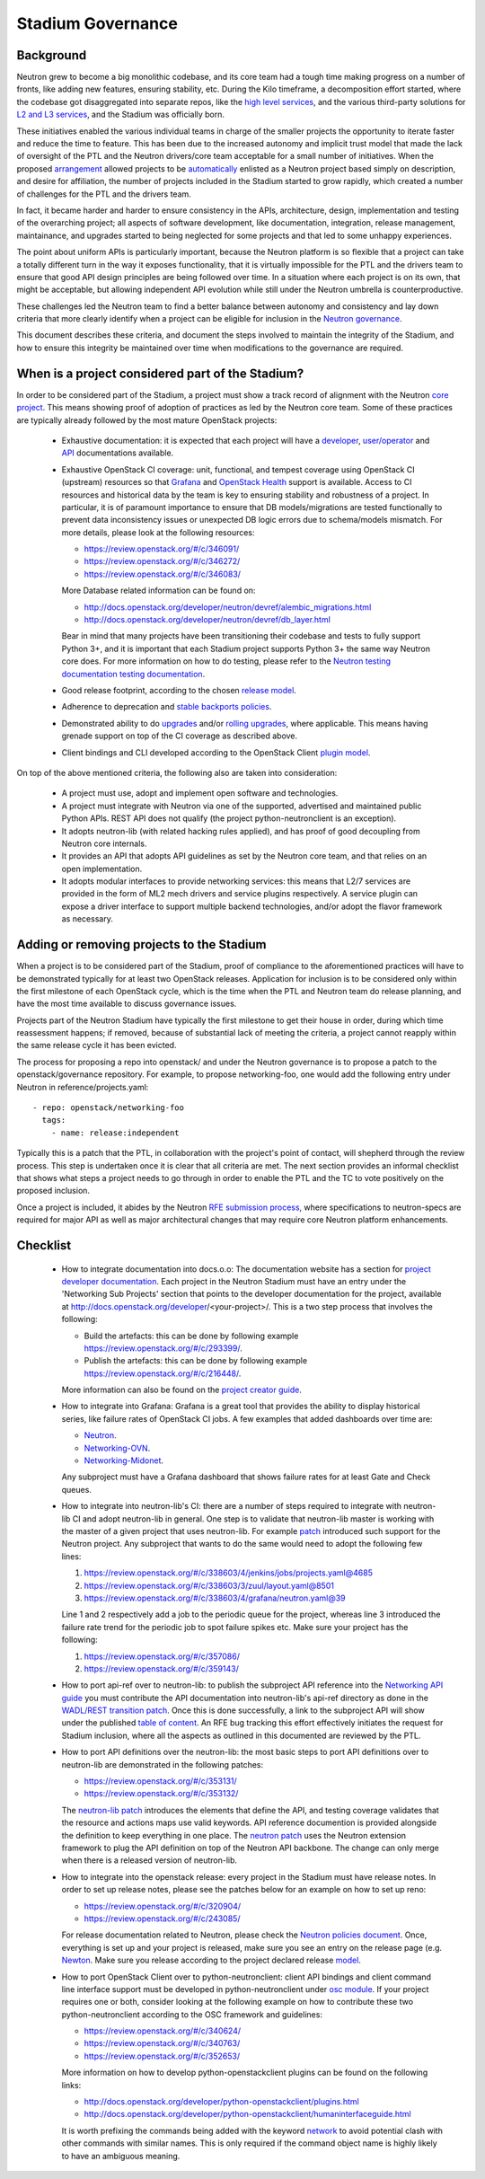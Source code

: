 ..
      Licensed under the Apache License, Version 2.0 (the "License"); you may
      not use this file except in compliance with the License. You may obtain
      a copy of the License at

          http://www.apache.org/licenses/LICENSE-2.0

      Unless required by applicable law or agreed to in writing, software
      distributed under the License is distributed on an "AS IS" BASIS, WITHOUT
      WARRANTIES OR CONDITIONS OF ANY KIND, either express or implied. See the
      License for the specific language governing permissions and limitations
      under the License.


      Convention for heading levels in Neutron devref:
      =======  Heading 0 (reserved for the title in a document)
      -------  Heading 1
      ~~~~~~~  Heading 2
      +++++++  Heading 3
      '''''''  Heading 4
      (Avoid deeper levels because they do not render well.)


Stadium Governance
==================

Background
----------

Neutron grew to become a big monolithic codebase, and its core team had a
tough time making progress on a number of fronts, like adding new
features, ensuring stability, etc. During the Kilo timeframe, a
decomposition effort started, where the codebase got disaggregated into
separate repos, like the `high level services <http://specs.openstack.org/openstack/neutron-specs/specs/kilo/services-split.html>`_,
and the various third-party solutions for `L2 and L3 services <http://specs.openstack.org/openstack/neutron-specs/specs/kilo/core-vendor-decomposition.html>`_,
and the Stadium was officially born.

These initiatives enabled the various individual teams in charge of the
smaller projects the opportunity to iterate faster and reduce the time to
feature. This has been due to the increased autonomy and implicit trust model
that made the lack of oversight of the PTL and the Neutron drivers/core team
acceptable for a small number of initiatives. When the proposed `arrangement <https://review.openstack.org/#/c/175952/>`_
allowed projects to be `automatically <http://git.openstack.org/cgit/openstack/governance/commit/?id=321a020cbcaada01976478ea9f677ebb4df7bd6d>`_
enlisted as a Neutron project based simply on description, and desire for
affiliation, the number of projects included in the Stadium started to grow
rapidly, which created a number of challenges for the PTL and the drivers
team.

In fact, it became harder and harder to ensure consistency in the APIs,
architecture, design, implementation and testing of the overarching project;
all aspects of software development, like documentation, integration, release
management, maintainance, and upgrades started to being neglected for some
projects and that led to some unhappy experiences.

The point about uniform APIs is particularly important, because the Neutron
platform is so flexible that a project can take a totally different turn in
the way it exposes functionality, that it is virtually impossible for the
PTL and the drivers team to ensure that good API design principles are being
followed over time. In a situation where each project is on its own, that
might be acceptable, but allowing independent API evolution while still under
the Neutron umbrella is counterproductive.

These challenges led the Neutron team to find a better balance between autonomy
and consistency and lay down criteria that more clearly identify when a project
can be eligible for inclusion in the `Neutron governance <http://governance.openstack.org/reference/projects/neutron.html>`_.

This document describes these criteria, and document the steps involved to
maintain the integrity of the Stadium, and how to ensure this integrity be
maintained over time when modifications to the governance are required.

When is a project considered part of the Stadium?
-------------------------------------------------

In order to be considered part of the Stadium, a project must show a track
record of alignment with the Neutron `core project <http://git.openstack.org/cgit/openstack/neutron>`_.
This means showing proof of adoption of practices as led by the Neutron core
team. Some of these practices are typically already followed by the most
mature OpenStack projects:

 * Exhaustive documentation: it is expected that each project will have a
   `developer <http://docs.openstack.org/developer/neutron/>`_,
   `user/operator <http://docs.openstack.org/mitaka/networking-guide/>`_
   and `API <http://developer.openstack.org/api-ref/networking/>`_
   documentations available.

 * Exhaustive OpenStack CI coverage: unit, functional, and tempest coverage
   using OpenStack CI (upstream) resources so that `Grafana <http://grafana.openstack.org/dashboard/db/neutron-failure-rate>`_
   and `OpenStack Health <http://status.openstack.org/openstack-health/#/>`_
   support is available. Access to CI resources and historical data by the
   team is key to ensuring stability and robustness of a project.
   In particular, it is of paramount importance to ensure that DB models/migrations
   are tested functionally to prevent data inconsistency issues or unexpected
   DB logic errors due to schema/models mismatch. For more details, please
   look at the following resources:

   * https://review.openstack.org/#/c/346091/
   * https://review.openstack.org/#/c/346272/
   * https://review.openstack.org/#/c/346083/

   More Database related information can be found on:

   * http://docs.openstack.org/developer/neutron/devref/alembic_migrations.html
   * http://docs.openstack.org/developer/neutron/devref/db_layer.html

   Bear in mind that many projects have been transitioning their codebase and
   tests to fully support Python 3+, and it is important that each Stadium
   project supports Python 3+ the same way Neutron core does. For more
   information on how to do testing, please refer to the
   `Neutron testing documentation testing documentation <http://docs.openstack.org/developer/neutron/devref/development.environment.html#testing-neutron>`_.

 * Good release footprint, according to the chosen `release model <http://governance.openstack.org/reference/tags/#release-management-tags>`_.

 * Adherence to deprecation and `stable backports policies <http://governance.openstack.org/reference/tags/#stable-maintenance-tags>`_.

 * Demonstrated ability to do `upgrades <http://governance.openstack.org/reference/tags/assert_supports-upgrade.html>`_
   and/or `rolling upgrades <http://governance.openstack.org/reference/tags/assert_supports-rolling-upgrade.html>`_,
   where applicable. This means having grenade support on top of the CI
   coverage as described above.

 * Client bindings and CLI developed according to the OpenStack Client `plugin model <http://docs.openstack.org/developer/python-openstackclient/plugins.html>`_.

On top of the above mentioned criteria, the following also are taken into
consideration:

 * A project must use, adopt and implement open software and technologies.

 * A project must integrate with Neutron via one of the supported, advertised
   and maintained public Python APIs. REST API does not qualify (the project
   python-neutronclient is an exception).

 * It adopts neutron-lib (with related hacking rules applied), and has proof
   of good decoupling from Neutron core internals.

 * It provides an API that adopts API guidelines as set by the Neutron core
   team, and that relies on an open implementation.

 * It adopts modular interfaces to provide networking services: this means
   that L2/7 services are provided in the form of ML2 mech drivers and
   service plugins respectively. A service plugin can expose a driver
   interface to support multiple backend technologies, and/or adopt the
   flavor framework as necessary.

Adding or removing projects to the Stadium
------------------------------------------

When a project is to be considered part of the Stadium, proof of compliance to
the aforementioned practices will have to be demonstrated typically for at
least two OpenStack releases. Application for inclusion is to be considered
only within the first milestone of each OpenStack cycle, which is the time when
the PTL and Neutron team do release planning, and have the most time available
to discuss governance issues.

Projects part of the Neutron Stadium have typically the first milestone to get
their house in order, during which time reassessment happens; if removed, because
of substantial lack of meeting the criteria, a project cannot reapply within
the same release cycle it has been evicted.

The process for proposing a repo into openstack/ and under the Neutron
governance is to propose a patch to the openstack/governance repository.
For example, to propose networking-foo, one would add the following entry
under Neutron in reference/projects.yaml::

    - repo: openstack/networking-foo
      tags:
        - name: release:independent

Typically this is a patch that the PTL, in collaboration with the project's
point of contact, will shepherd through the review process. This step is
undertaken once it is clear that all criteria are met. The next section
provides an informal checklist that shows what steps a project needs to
go through in order to enable the PTL and the TC to vote positively on
the proposed inclusion.

Once a project is included, it abides by the Neutron `RFE submission process <http://docs.openstack.org/developer/neutron/policies/blueprints.html>`_,
where specifications to neutron-specs are required for major API as well
as major architectural changes that may require core Neutron platform
enhancements.

Checklist
---------

 * How to integrate documentation into docs.o.o: The documentation
   website has a section for `project developer documentation <http://docs.openstack.org/developer/openstack-projects.html>`_.
   Each project in the Neutron Stadium must have an entry under the
   'Networking Sub Projects' section that points to the developer
   documentation for the project, available at http://docs.openstack.org/developer/<your-project>/.
   This is a two step process that involves the following:

   * Build the artefacts: this can be done by following example
     https://review.openstack.org/#/c/293399/.
   * Publish the artefacts: this can be done by following example
     https://review.openstack.org/#/c/216448/.

   More information can also be found on the
   `project creator guide <http://docs.openstack.org/infra/manual/creators.html#add-link-to-your-developer-documentation>`_.

 * How to integrate into Grafana: Grafana is a great tool that provides
   the ability to display historical series, like failure rates of
   OpenStack CI jobs. A few examples that added dashboards over time are:

   * `Neutron <https://review.openstack.org/#/c/278832/>`_.
   * `Networking-OVN <https://review.openstack.org/#/c/335791>`_.
   * `Networking-Midonet <https://review.openstack.org/#/c/315033>`_.

   Any subproject must have a Grafana dashboard that shows failure
   rates for at least Gate and Check queues.

 * How to integrate into neutron-lib's CI: there are a number of steps
   required to integrate with neutron-lib CI and adopt neutron-lib in
   general. One step is to validate that neutron-lib master is working
   with the master of a given project that uses neutron-lib. For example
   `patch <https://review.openstack.org/#/c/338603/>`_ introduced such
   support for the Neutron project. Any subproject that wants to do the
   same would need to adopt the following few lines:

   #. https://review.openstack.org/#/c/338603/4/jenkins/jobs/projects.yaml@4685
   #. https://review.openstack.org/#/c/338603/3/zuul/layout.yaml@8501
   #. https://review.openstack.org/#/c/338603/4/grafana/neutron.yaml@39

   Line 1 and 2 respectively add a job to the periodic queue for the
   project, whereas line 3 introduced the failure rate trend for the
   periodic job to spot failure spikes etc. Make sure your project has
   the following:

   #. https://review.openstack.org/#/c/357086/
   #. https://review.openstack.org/#/c/359143/

 * How to port api-ref over to neutron-lib: to publish the subproject
   API reference into the `Networking API guide <http://developer.openstack.org/api-ref/networking/>`_
   you must contribute the API documentation into neutron-lib's api-ref
   directory as done in the `WADL/REST transition patch <https://review.openstack.org/#/c/327510/>`_.
   Once this is done successfully, a link to the subproject API will
   show under the published `table of content <https://github.com/openstack/neutron-lib/blob/master/api-ref/source/index.rst>`_.
   An RFE bug tracking this effort effectively initiates the request
   for Stadium inclusion, where all the aspects as outlined in this
   documented are reviewed by the PTL.

 * How to port API definitions over the neutron-lib: the most basic
   steps to port API definitions over to neutron-lib are demonstrated
   in the following patches:

   * https://review.openstack.org/#/c/353131/
   * https://review.openstack.org/#/c/353132/

   The `neutron-lib patch <https://review.openstack.org/#/c/353131/>`_
   introduces the elements that define the API, and testing coverage
   validates that the resource and actions maps use valid keywords.
   API reference documention is provided alongside the definition to
   keep everything in one place.
   The `neutron patch <https://review.openstack.org/#/c/353132/>`_
   uses the Neutron extension framework to plug the API definition
   on top of the Neutron API backbone. The change can only merge when
   there is a released version of neutron-lib.

 * How to integrate into the openstack release: every project in the
   Stadium must have release notes. In order to set up release notes,
   please see the patches below for an example on how to set up reno:

   * https://review.openstack.org/#/c/320904/
   * https://review.openstack.org/#/c/243085/

   For release documentation related to Neutron, please check the
   `Neutron policies document <http://docs.openstack.org/developer/neutron/#neutron-policies>`_.
   Once, everything is set up and your project is released, make sure
   you see an entry on the release page (e.g. `Newton <http://releases.openstack.org/newton/index.html#other-projects>`_.
   Make sure you release according to the project declared release
   `model <http://governance.openstack.org/reference/projects/neutron.html#deliverables-and-tags>`_.

 * How to port OpenStack Client over to python-neutronclient: client
   API bindings and client command line interface support must be
   developed in python-neutronclient under `osc module <https://github.com/openstack/python-neutronclient/tree/master/neutronclient/osc/v2>`_.
   If your project requires one or both, consider looking at the
   following example on how to contribute these two python-neutronclient
   according to the OSC framework and guidelines:

   * https://review.openstack.org/#/c/340624/
   * https://review.openstack.org/#/c/340763/
   * https://review.openstack.org/#/c/352653/

   More information on how to develop python-openstackclient plugins
   can be found on the following links:

   * http://docs.openstack.org/developer/python-openstackclient/plugins.html
   * http://docs.openstack.org/developer/python-openstackclient/humaninterfaceguide.html

   It is worth prefixing the commands being added with the keyword
   `network <https://review.openstack.org/#/c/340624/10/setup.cfg>`_ to
   avoid potential clash with other commands with similar names. This
   is only required if the command object name is highly likely to have
   an ambiguous meaning.
